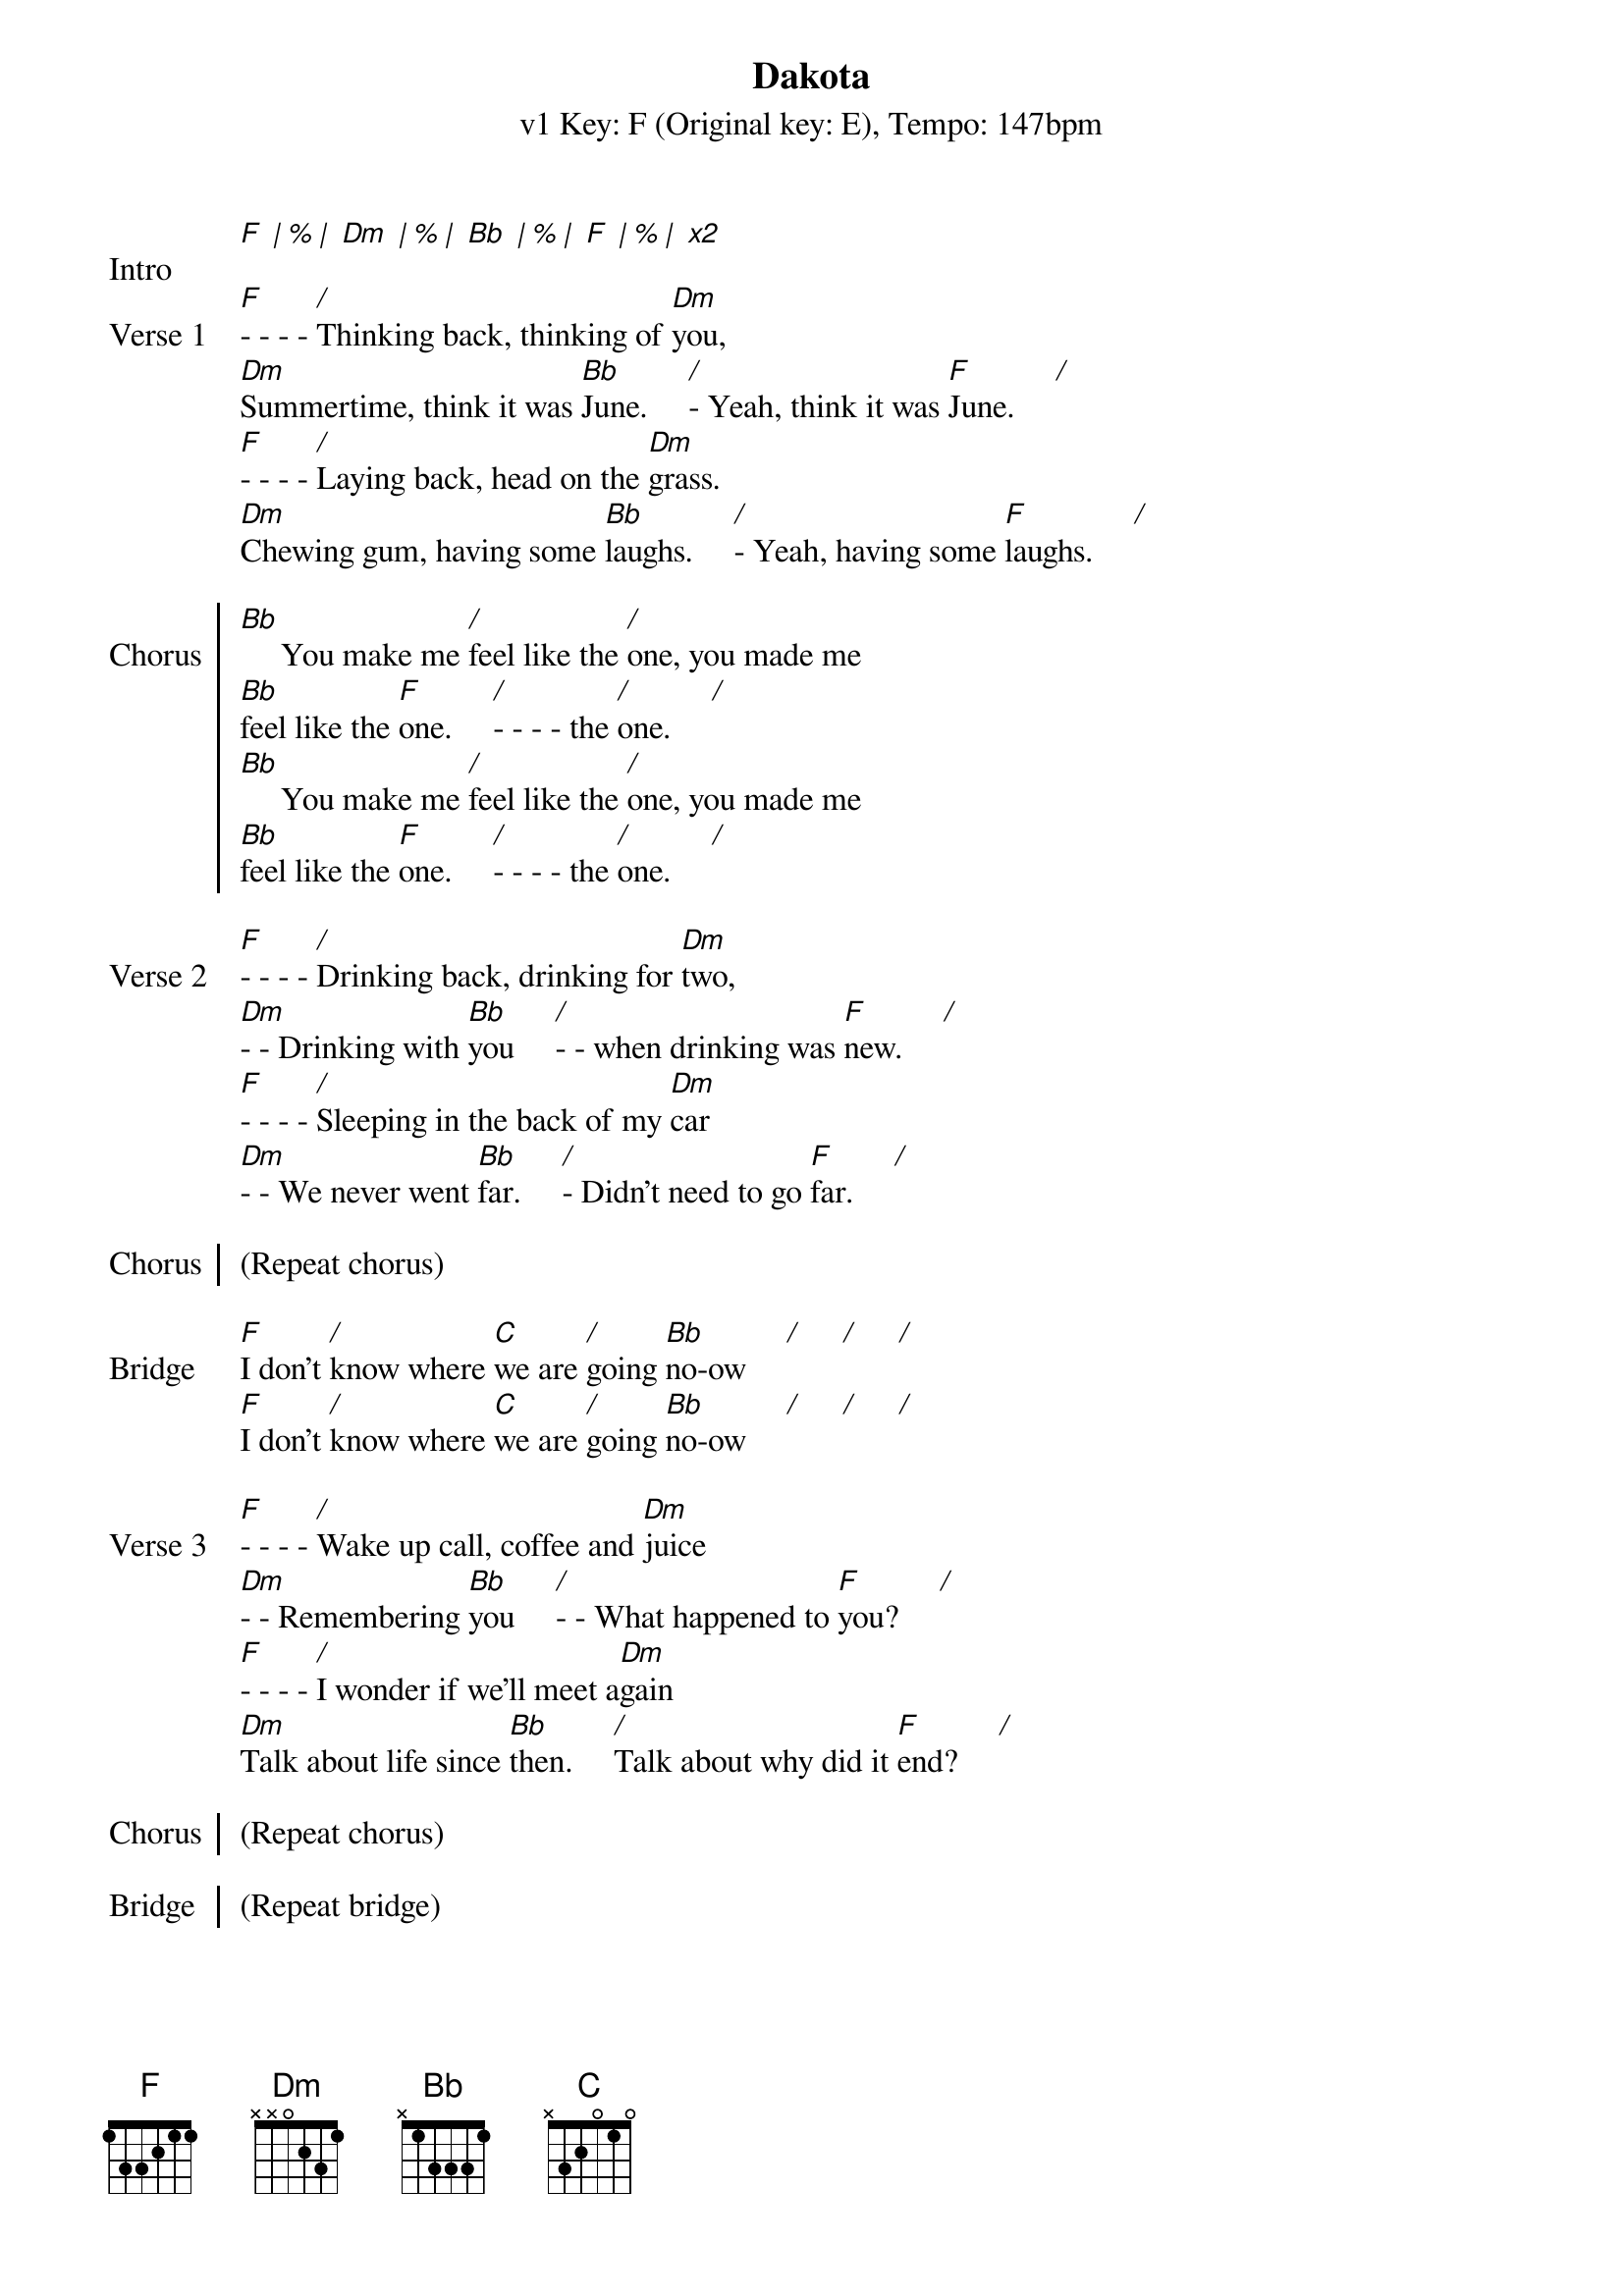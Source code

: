 {title: Dakota}
{artist: Stereophonics }
{subtitle: v1 Key: F (Original key: E), Tempo: 147bpm}
{key: F}
{tempo: 147}
{duration: 5:00}

{start_of_verse:Intro}
[F] [*| % |] [Dm] [*| % |] [Bb] [*| % |] [F] [*| % |] [*x2]
{end_of_verse}

{start_of_verse: Verse 1}
[F]- - - - [*/]Thinking back, thinking of [Dm]you,
[Dm]Summertime, think it was [Bb]June.     [*/]- Yeah, think it was [F]June.     [*/]
[F]- - - - [*/]Laying back, head on the [Dm]grass.
[Dm]Chewing gum, having some [Bb]laughs.     [*/]- Yeah, having some [F]laughs.     [*/]
{end_of_verse}

{start_of_chorus: Chorus}
[Bb]     You make me [*/]feel like the [*/]one, you made me
[Bb]feel like the [F]one.     [*/]- - - - the [*/]one.     [*/]
[Bb]     You make me [*/]feel like the [*/]one, you made me
[Bb]feel like the [F]one.     [*/]- - - - the [*/]one.     [*/]
{end_of_chorus}

{start_of_verse:Verse 2}
[F]- - - - [*/]Drinking back, drinking for [Dm]two,
[Dm]- - Drinking with [Bb]you     [*/]- - when drinking was [F]new.     [*/]
[F]- - - - [*/]Sleeping in the back of my [Dm]car
[Dm]- - We never went [Bb]far.     [*/]- Didn't need to go [F]far.     [*/]
{end_of_verse}

{start_of_chorus: Chorus}
(Repeat chorus)
{end_of_chorus}

{start_of_bridge: Bridge}
[F]I don't [*/]know where [C]we are [*/]going [Bb]no-ow     [*/]     [*/]     [*/]
[F]I don't [*/]know where [C]we are [*/]going [Bb]no-ow     [*/]     [*/]     [*/]
{end_of_bridge}

{start_of_verse:Verse 3}
[F]- - - - [*/]Wake up call, coffee and [Dm]juice
[Dm]- - Remembering [Bb]you     [*/]- - What happened to [F]you?     [*/]
[F]- - - - [*/]I wonder if we'll meet a[Dm]gain
[Dm]Talk about life since [Bb]then.     [*/]Talk about why did it [F]end?     [*/]
{end_of_verse}

{start_of_chorus: Chorus}
(Repeat chorus)
{end_of_chorus}

{start_of_chorus: Bridge}
(Repeat bridge)
{end_of_chorus}

{start_of_chorus: Outro}
[*(Bb)]- So take a look at me [F]no-ow     [*/]- So take a look at me [C]no-ow     [*/]- So take a look at me
[Bb]no-ow     [*/]- So take a look at me [*/]no-ow     [*/]- So take a look at me [F][*(stop)]now
{end_of_chorus}
